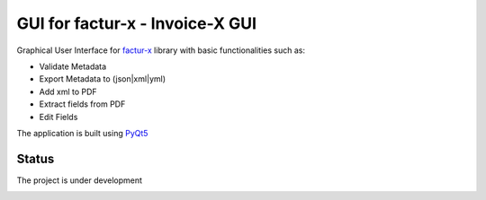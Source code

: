 GUI for factur-x - Invoice-X GUI
================================
Graphical User Interface for `factur-x <https://github.com/invoice-x/factur-x>`_ library with basic functionalities such as:

- Validate Metadata
- Export Metadata to (json|xml|yml)
- Add xml to PDF
- Extract fields from PDF
- Edit Fields

The application is built using `PyQt5 <https://www.riverbankcomputing.com/software/pyqt/intro>`_

Status
------
The project is under development

.. image:: Screenshot.png
